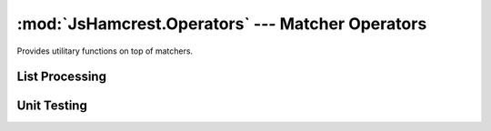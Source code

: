 :mod:`JsHamcrest.Operators` --- Matcher Operators
=================================================

.. module:: JsHamcrest.Operators
   :synopsis: Operator functions for matchers.
.. moduleauthor:: Daniel Martins <daniel@destaquenet.com>


Provides utilitary functions on top of matchers.


List Processing
---------------

.. function:: filter(array, matcherOrValue)

   Returns those items of *array* for which *matcherOrValue* matches::

       var filtered = filter([0,1,2,3,4,5,6], even());
       assertThat(filtered, equalTo([0,2,4,6]));

       var filtered = filter([0,1,2,'1',0], 1);
       assertThat(filtered, equalTo([1,'1']));

   :arg array:          Array of items to be filtered.
   :arg matcherOrValue: Instance of :class:`JsHamcrest.SimpleMatcher` or a
                        value.
   :returns:            Filtered array.


Unit Testing
------------

.. function:: assert(actualValue, matcherOrValue[, {fail, pass, message}])

   Generic assert function to be used for easy integration with testing
   frameworks. Usage example::

       // Add the following method to your testing framework...

       function iAssertThat(actualValue, matcherOrValue, message) {
           return JsHamcrest.Operators.assert(actualValue, matcherOrValue, {
               message: message,
               fail: function(failMessage) {
                   // Forward the call to the appropriate method provided by the testing framework
                   myTestingFramework.fail(failMessage);
               },
               pass: function(passMessage) {
                   // Forward the call to the appropriate method provided by the testing framework
                   myTestingFramework.pass(passMessage);
               }
           });
       }

       // ...and then you'll be able to leverage the power of JsHamcrest in your test cases
       result = iAssertThat(50, between(0).and(100));

       result.passed // Output: true
       result.get()  // Output: "50 between 0 and 100: Success"

   :arg actualValue:    Actual value.
   :arg matcherOrValue: Instance of :class:`JsHamcrest.SimpleMatcher` or a
                        value.
   :arg fail:           *(Optional)* Callback function to be called when
                        *actualValue* doesn't match *matcherOrValue*.
   :arg pass:           *(Optional)* Callback function to be called when
                        *actualValue* does match *matcherOrValue*.
   :arg message:        *(Optional)* Text that describes the assertion on an
                        even higher level.
   :returns:            Instance of :class:`JsHamcrest.Description` with the
                        assertion description. Also, the result of the assertion
                        (success or failure/error) can be accessed through the
                        :attr:`passed` attribute.


.. function:: callTo(func[, arg...])

   Returns a zero-args function that calls the function *func* with the given
   *args*::

       var func = callTo(parseInt, "2");
       assertThat(func(), sameAs(2));

   This is specially useful when used along with :meth:`JsHamcrest.Matchers.raises`
   or :meth:`JsHamcrest.Matchers.raisesAnything`::

       assertThat(callTo(myFunc, arg1, arg2), raisesAnything());

   :arg func: Function to delegate calls to.
   :arg arg:  Optional arguments to *func*.
   :returns:  Function that delegates calls to *func*.


.. seealso::
   :ref:`apiref`
